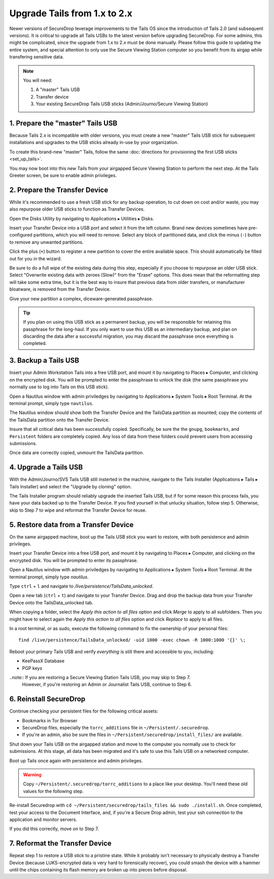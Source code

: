 Upgrade Tails from 1.x to 2.x
=============================

Newer versions of SecureDrop leverage improvements to the Tails OS since the introduction of Tails 2.0 (and subsequent versions). It is critical to upgrade all Tails USBs to the latest version before upgrading SecureDrop. For some admins, this might be complicated, since the upgrade from 1.x to 2.x must be done manually. Please follow this guide to updating the entire system, and special attention to only use the Secure Viewing Station computer so you benefit from its airgap while transfering sensitive data.

.. note::
	You will need:

	#. A "master" Tails USB
	#. Transfer device
	#. Your existing SecureDrop Tails USB sticks (Admin/Journo/Secure Viewing Station)

1. Prepare the "master" Tails USB
-------------------------------------

Because Tails 2.x is incompatible with older versions, you must create a new "master" Tails USB stick for subsequent installations and upgrades to the USB sticks already in-use by your organization.

To create this brand-new "master" Tails, follow the same :doc:`directions for provisioning the first USB sticks <set_up_tails>`.

You may now boot into this new Tails from your airgapped Secure Viewing Station to perform the next step. At the Tails Greeter screen, be sure to enable admin privileges.

2. Prepare the Transfer Device
------------------------------

While it's recommended to use a fresh USB stick for any backup operation, to cut down on cost and/or waste, you may also repurpose older USB sticks to function as Transfer Devices.

Open the Disks Utility by navigating to Applications ▸ Utilities ▸ Disks.

Insert your Transfer Device into a USB port and select it from the left column. Brand new devices sometimes have pre-configured partitions, which you will need to remove. Select any block of partitioned data, and click the minus (``-``) button to remove any unwanted partitions.

|Unwanted Bloatware Partition|

Click the plus (``+``) button to register a new partition to cover the entire available space. This should automatically be filled out for you in the wizard.

Be sure to do a full wipe of the existing data during this step, especially if you choose to repurpose an older USB stick. Select "Overwrite existing data with zeroes (Slow)" from the "Erase" options. This does mean that the reformatting step will take some extra time, but it is the best way to insure that previous data from older transfers, or manufacturer bloatware, is removed from the Transfer Device.

Give your new partition a complex, diceware-generated passphrase. 

|Create Partition|

.. tip:: If you plan on using this USB stick as a permanent backup, you will be responsible for retaining this passphrase for the long-haul. If you only want to use this USB as an intermediary backup, and plan on discarding the data after a successful migration, you may discard the passphrase once everything is completed.

3. Backup a Tails USB
--------------------------------------------

Insert your Admin Workstation Tails into a free USB port, and mount it by navigating to Places ▸ Computer, and clicking on the encrypted disk. You will be prompted to enter the passphrase to unlock the disk (the same passphrase you normally use to log into Tails on this USB stick).

Open a Nautilus window with admin priviledges by navigating to Applications ▸ System Tools ▸ Root Terminal. At the terminal prompt, simply type ``nautilus``.

|Root Terminal|

The Nautilus window should show both the Transfer Device and the TailsData partition as mounted; copy the contents of the TailsData partition onto the Transfer Device.

|Migrate Data|

Insure that all critical data has been successfully copied.  Specifically, be sure the the ``gnupg``, ``bookmarks``, and ``Persistent`` folders are completely copied.  Any loss of data from these folders could prevent users from accessing submissions.

Once data are correctly copied, unmount the TailsData partition.


4. Upgrade a Tails USB
------------------------------------------------------

With the Admin/Journo/SVS Tails USB still insterted in the machine, navigate to the Tails Installer (Applications ▸ Tails ▸ Tails Installer) and select the "Upgrade by cloning" option.

|Upgrade by cloning|

The Tails Installer program should reliably upgrade the inserted Tails USB, but if for some reason this process fails, you have your data backed up to the Transfer Device. If you find yourself in that unlucky situation, follow step 5. Otherwise, skip to Step 7 to wipe and reformat the Transfer Device for reuse.

5. Restore data from a Transfer Device
--------------------------------------

On the same airgapped machine, boot up the Tails USB stick you want to restore, with both persistence and admin privileges.

Insert your Transfer Device into a free USB port, and mount it by navigating to Places ▸ Computer, and clicking on the encrypted disk. You will be prompted to enter its passphrase.

Open a Nautilus window with admin priviledges by navigating to Applications ▸ System Tools ▸ Root Terminal. At the terminal prompt, simply type `nautilus`.

Type ``ctrl`` + ``l`` and navigate to `/live/persistence/TailsData_unlocked`.

|Navigate to TailsData_unlocked|

Open a new tab (``ctrl`` + ``t``) and navigate to your Transfer Device. Drag and drop the backup data from your Transfer Device onto the TailsData_unlocked tab.

When copying a folder, select the *Apply this action to all files* option and click *Merge* to apply to all subfolders. Then you might have to select again the *Apply this action to all files* option and click *Replace* to apply to all files.

In a root terminal, or as sudo, execute the following command to fix the ownership of your personal files:

::

	find /live/persistence/TailsData_unlocked/ -uid 1000 -exec chown -R 1000:1000 '{}' \;

Reboot your primary Tails USB and verify *everything* is still there and accessible to you, including:

-	KeePassX Database
-	PGP keys

..note:: If you are restoring a Secure Viewing Station Tails USB, you may skip to Step 7. 
	However, if you're restoring an Admin or Journalist Tails USB, continue to Step 6.

6. Reinstall SecureDrop
-----------------------

Continue checking your persistent files for the following critical assets:

-	Bookmarks in Tor Browser
-	SecureDrop files, especially the ``torrc_additions`` file in ``~/Persistent/.securedrop``.
-	If you're an admin, also be sure the files in ``~/Persistent/securedrop/install_files/`` are available.

Shut down your Tails USB on the airgapped station and move to the computer you normally use to check for submissions. At this stage, all data has been migrated and it's safe to use this Tails USB on a networked computer.

Boot up Tails once again with persistence and admin privileges.

.. warning:: Copy ``~/Persistent/.securedrop/torrc_additions`` to a place like your desktop.
	You'll need these old values for the following step.

Re-install Securedrop with ``cd ~/Persistent/securedrop/tails_files && sudo ./install.sh``. Once completed, test your access to the Document Interface, and, if you're a Secure Drop admin, test your ssh connection to the application and monitor servers.

If you did this correctly, move on to Step 7.

7. Reformat the Transfer Device
-------------------------------

Repeat step 1 to restore a USB stick to a pristine state. While it probably isn't necessary to physically destroy a Transfer Device (because LUKS-encrypted data is very hard to forensically recover), you could smash the device with a hammer until the chips containing its flash memory are broken up into pieces before disposal.

.. |Migrate Data| image:: images/backup_and_migrate/migrate_data_1.png
.. |Create Partition| image:: images/backup_and_migrate/partition_create_3.png
.. |Unwanted Bloatware Partition| image:: images/backup_and_migrate/partition_create_7.png
.. |Root Terminal| image:: images/backup_and_migrate/root_terminal_3.png
.. |Navigate to TailsData_unlocked| image:: images/backup_and_migrate/tails_data_unlocked_2.png
.. |Upgrade by cloning| image:: images/backup_and_migrate/tails_installer_2.png